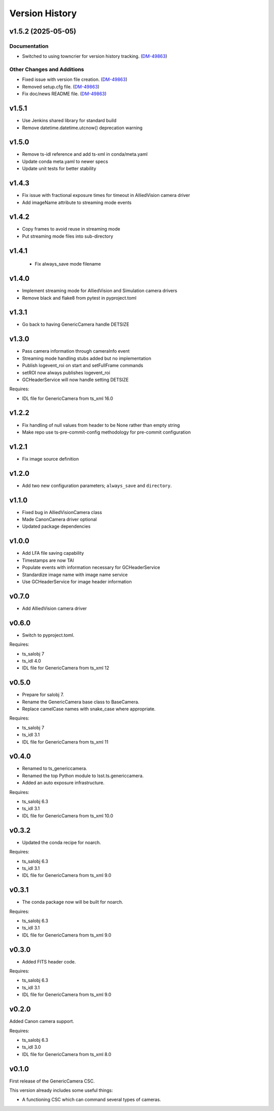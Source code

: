 .. py:currentmodule:: lsst.ts.genericcamera

.. _lsst.ts.genericcamera.version_history:

###############
Version History
###############

.. towncrier release notes start

v1.5.2 (2025-05-05)
===================

Documentation
-------------

- Switched to using towncrier for version history tracking. (`DM-49863 <https://rubinobs.atlassian.net//browse/DM-49863>`_)


Other Changes and Additions
---------------------------

- Fixed issue with version file creation. (`DM-49863 <https://rubinobs.atlassian.net//browse/DM-49863>`_)
- Removed setup.cfg file. (`DM-49863 <https://rubinobs.atlassian.net//browse/DM-49863>`_)
- Fix doc/news README file. (`DM-49863 <https://rubinobs.atlassian.net//browse/DM-49863>`_)


v1.5.1
======

* Use Jenkins shared library for standard build
* Remove datetime.datetime.utcnow() deprecation warning

v1.5.0
======

* Remove ts-idl reference and add ts-xml in conda/meta.yaml
* Update conda meta.yaml to newer specs
* Update unit tests for better stability

v1.4.3
======

* Fix issue with fractional exposure times for timeout in AlliedVision camera driver
* Add imageName attribute to streaming mode events

v1.4.2
======

* Copy frames to avoid reuse in streaming mode
* Put streaming mode files into sub-directory

v1.4.1
======

 * Fix always_save mode filename

v1.4.0
======

* Implement streaming mode for AlliedVision and Simulation camera drivers
* Remove black and flake8 from pytest in pyproject.toml

v1.3.1
======

* Go back to having GenericCamera handle DETSIZE

v1.3.0
======

* Pass camera information through cameraInfo event
* Streaming mode handling stubs added but no implementation
* Publish logevent_roi on start and setFullFrame commands
* setROI now always publishes logevent_roi
* GCHeaderService will now handle setting DETSIZE

Requires:

* IDL file for GenericCamera from ts_xml 16.0

v1.2.2
======

* Fix handling of null values from header to be None rather than empty string
* Make repo use ts-pre-commit-config methodology for pre-commit configuration

v1.2.1
======

* Fix image source definition

v1.2.0
======

* Add two new configuration parameters; ``always_save`` and ``directory``.

v1.1.0
======

* Fixed bug in AlliedVisionCamera class
* Made CanonCamera driver optional
* Updated package dependencies

v1.0.0
======

* Add LFA file saving capability
* Timestamps are now TAI
* Populate events with information necessary for GCHeaderService
* Standardize image name with image name service
* Use GCHeaderService for image header information

v0.7.0
======

* Add AlliedVision camera driver

v0.6.0
======

* Switch to pyproject.toml.

Requires:

* ts_salobj 7
* ts_idl 4.0
* IDL file for GenericCamera from ts_xml 12

v0.5.0
======

* Prepare for salobj 7.
* Rename the GenericCamera base class to BaseCamera.
* Replace camelCase names with snake_case where appropriate.

Requires:

* ts_salobj 7
* ts_idl 3.1
* IDL file for GenericCamera from ts_xml 11

v0.4.0
======

* Renamed to ts_genericcamera.
* Renamed the top Python module to lsst.ts.genericcamera.
* Added an auto exposure infrastructure.

Requires:

* ts_salobj 6.3
* ts_idl 3.1
* IDL file for GenericCamera from ts_xml 10.0

v0.3.2
======

* Updated the conda recipe for noarch.

Requires:

* ts_salobj 6.3
* ts_idl 3.1
* IDL file for GenericCamera from ts_xml 9.0


v0.3.1
======

* The conda package now will be built for noarch.

Requires:

* ts_salobj 6.3
* ts_idl 3.1
* IDL file for GenericCamera from ts_xml 9.0


v0.3.0
======

* Added FITS header code.

Requires:

* ts_salobj 6.3
* ts_idl 3.1
* IDL file for GenericCamera from ts_xml 9.0


v0.2.0
======

Added Canon camera support.

Requires:

* ts_salobj 6.3
* ts_idl 3.0
* IDL file for GenericCamera from ts_xml 8.0


v0.1.0
======

First release of the GenericCamera CSC.

This version already includes some useful things:

* A functioning CSC which can command several types of cameras.
